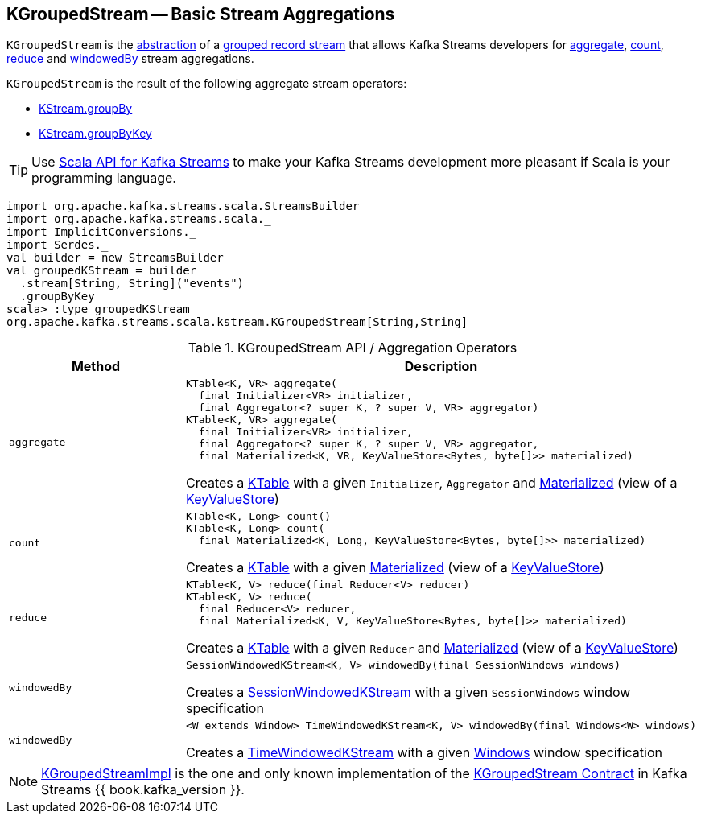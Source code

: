 == [[KGroupedStream]] KGroupedStream -- Basic Stream Aggregations

`KGroupedStream` is the <<contract, abstraction>> of a <<implementations, grouped record stream>> that allows Kafka Streams developers for <<aggregate, aggregate>>, <<count, count>>, <<reduce, reduce>> and <<windowedBy, windowedBy>> stream aggregations.

`KGroupedStream` is the result of the following aggregate stream operators:

* <<kafka-streams-KStream.adoc#groupBy, KStream.groupBy>>
* <<kafka-streams-KStream.adoc#groupByKey, KStream.groupByKey>>

TIP: Use <<kafka-streams-scala.adoc#, Scala API for Kafka Streams>> to make your Kafka Streams development more pleasant if Scala is your programming language.

[source, scala]
----
import org.apache.kafka.streams.scala.StreamsBuilder
import org.apache.kafka.streams.scala._
import ImplicitConversions._
import Serdes._
val builder = new StreamsBuilder
val groupedKStream = builder
  .stream[String, String]("events")
  .groupByKey
scala> :type groupedKStream
org.apache.kafka.streams.scala.kstream.KGroupedStream[String,String]
----

[[contract]]
.KGroupedStream API / Aggregation Operators
[cols="1m,2",options="header",width="100%"]
|===
| Method
| Description

| aggregate
a| [[aggregate]]

[source, java]
----
KTable<K, VR> aggregate(
  final Initializer<VR> initializer,
  final Aggregator<? super K, ? super V, VR> aggregator)
KTable<K, VR> aggregate(
  final Initializer<VR> initializer,
  final Aggregator<? super K, ? super V, VR> aggregator,
  final Materialized<K, VR, KeyValueStore<Bytes, byte[]>> materialized)
----

Creates a <<kafka-streams-KTable.adoc#, KTable>> with a given `Initializer`, `Aggregator` and <<kafka-streams-Materialized.adoc#, Materialized>> (view of a <<kafka-streams-StateStore-KeyValueStore.adoc#, KeyValueStore>>)

| count
a| [[count]]

[source, java]
----
KTable<K, Long> count()
KTable<K, Long> count(
  final Materialized<K, Long, KeyValueStore<Bytes, byte[]>> materialized)
----

Creates a <<kafka-streams-KTable.adoc#, KTable>> with a given <<kafka-streams-Materialized.adoc#, Materialized>> (view of a <<kafka-streams-StateStore-KeyValueStore.adoc#, KeyValueStore>>)

| reduce
a| [[reduce]]

[source, java]
----
KTable<K, V> reduce(final Reducer<V> reducer)
KTable<K, V> reduce(
  final Reducer<V> reducer,
  final Materialized<K, V, KeyValueStore<Bytes, byte[]>> materialized)
----

Creates a <<kafka-streams-KTable.adoc#, KTable>> with a given `Reducer` and <<kafka-streams-Materialized.adoc#, Materialized>> (view of a <<kafka-streams-StateStore-KeyValueStore.adoc#, KeyValueStore>>)

| windowedBy
a| [[windowedBy]][[windowedBy-SessionWindowedKStream]]

[source, java]
----
SessionWindowedKStream<K, V> windowedBy(final SessionWindows windows)
----

Creates a <<kafka-streams-SessionWindowedKStream.adoc#, SessionWindowedKStream>> with a given `SessionWindows` window specification

| windowedBy
a| [[windowedBy-TimeWindowedKStream]]

[source, java]
----
<W extends Window> TimeWindowedKStream<K, V> windowedBy(final Windows<W> windows)
----

Creates a <<kafka-streams-TimeWindowedKStream.adoc#, TimeWindowedKStream>> with a given <<kafka-streams-Windows.adoc#, Windows>> window specification
|===

[[implementations]]
NOTE: <<kafka-streams-internals-KGroupedStreamImpl.adoc#, KGroupedStreamImpl>> is the one and only known implementation of the <<contract, KGroupedStream Contract>> in Kafka Streams {{ book.kafka_version }}.
